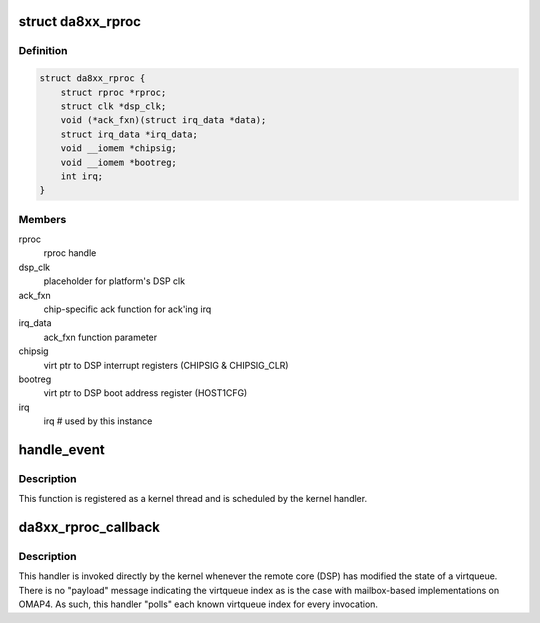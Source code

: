 .. -*- coding: utf-8; mode: rst -*-
.. src-file: drivers/remoteproc/da8xx_remoteproc.c

.. _`da8xx_rproc`:

struct da8xx_rproc
==================

.. c:type:: struct da8xx_rproc

    da8xx remote processor instance state

.. _`da8xx_rproc.definition`:

Definition
----------

.. code-block:: c

    struct da8xx_rproc {
        struct rproc *rproc;
        struct clk *dsp_clk;
        void (*ack_fxn)(struct irq_data *data);
        struct irq_data *irq_data;
        void __iomem *chipsig;
        void __iomem *bootreg;
        int irq;
    }

.. _`da8xx_rproc.members`:

Members
-------

rproc
    rproc handle

dsp_clk
    placeholder for platform's DSP clk

ack_fxn
    chip-specific ack function for ack'ing irq

irq_data
    ack_fxn function parameter

chipsig
    virt ptr to DSP interrupt registers (CHIPSIG & CHIPSIG_CLR)

bootreg
    virt ptr to DSP boot address register (HOST1CFG)

irq
    irq # used by this instance

.. _`handle_event`:

handle_event
============

.. c:function:: irqreturn_t handle_event(int irq, void *p)

    inbound virtqueue message workqueue function

    :param int irq:
        *undescribed*

    :param void \*p:
        *undescribed*

.. _`handle_event.description`:

Description
-----------

This function is registered as a kernel thread and is scheduled by the
kernel handler.

.. _`da8xx_rproc_callback`:

da8xx_rproc_callback
====================

.. c:function:: irqreturn_t da8xx_rproc_callback(int irq, void *p)

    inbound virtqueue message handler

    :param int irq:
        *undescribed*

    :param void \*p:
        *undescribed*

.. _`da8xx_rproc_callback.description`:

Description
-----------

This handler is invoked directly by the kernel whenever the remote
core (DSP) has modified the state of a virtqueue.  There is no
"payload" message indicating the virtqueue index as is the case with
mailbox-based implementations on OMAP4.  As such, this handler "polls"
each known virtqueue index for every invocation.

.. This file was automatic generated / don't edit.

